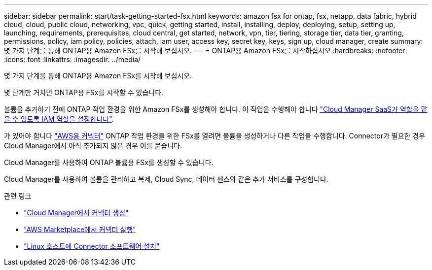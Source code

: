 ---
sidebar: sidebar 
permalink: start/task-getting-started-fsx.html 
keywords: amazon fsx for ontap, fsx, netapp, data fabric, hybrid cloud, cloud, public cloud, networking, vpc, quick, getting started, install, installing, deploy, deploying, setup, setting up, launching, requirements, prerequisites, cloud central, get started, network, vpn, tier, tiering, storage tier, data tier, granting, permissions, policy, iam policy, policies, attach, iam user, access key, secret key, keys, sign up, cloud manager, create 
summary: 몇 가지 단계를 통해 ONTAP용 Amazon FSx를 시작해 보십시오. 
---
= ONTAP용 Amazon FSx를 시작하십시오
:hardbreaks:
:nofooter: 
:icons: font
:linkattrs: 
:imagesdir: ../media/


[role="lead"]
몇 가지 단계를 통해 ONTAP용 Amazon FSx를 시작해 보십시오.

몇 단계만 거치면 ONTAP용 FSx를 시작할 수 있습니다.

[role="quick-margin-para"]
볼륨을 추가하기 전에 ONTAP 작업 환경을 위한 Amazon FSx를 생성해야 합니다. 이 작업을 수행해야 합니다 link:requirements/task_setting_up_permissions_fsx.html["Cloud Manager SaaS가 역할을 맡을 수 있도록 IAM 역할을 설정합니다"].

[role="quick-margin-para"]
가 있어야 합니다 https://docs.netapp.com/us-en/cloud-manager-connector/task-creating-connectors-aws.html["AWS용 커넥터"^] ONTAP 작업 환경을 위한 FSx를 열려면 볼륨을 생성하거나 다른 작업을 수행합니다. Connector가 필요한 경우 Cloud Manager에서 아직 추가되지 않은 경우 이를 묻습니다.

[role="quick-margin-para"]
Cloud Manager를 사용하여 ONTAP 볼륨용 FSx를 생성할 수 있습니다.

[role="quick-margin-para"]
Cloud Manager를 사용하여 볼륨을 관리하고 복제, Cloud Sync, 데이터 센스와 같은 추가 서비스를 구성합니다.

.관련 링크
* https://docs.netapp.com/us-en/cloud-manager-get-started/task-creating-connectors-aws.html["Cloud Manager에서 커넥터 생성"^]
* https://docs.netapp.com/us-en/cloud-manager-get-started/task-launching-aws-mktp.html["AWS Marketplace에서 커넥터 실행"^]
* https://docs.netapp.com/us-en/cloud-manager-connector/task-installing-linux.html["Linux 호스트에 Connector 소프트웨어 설치"^]

